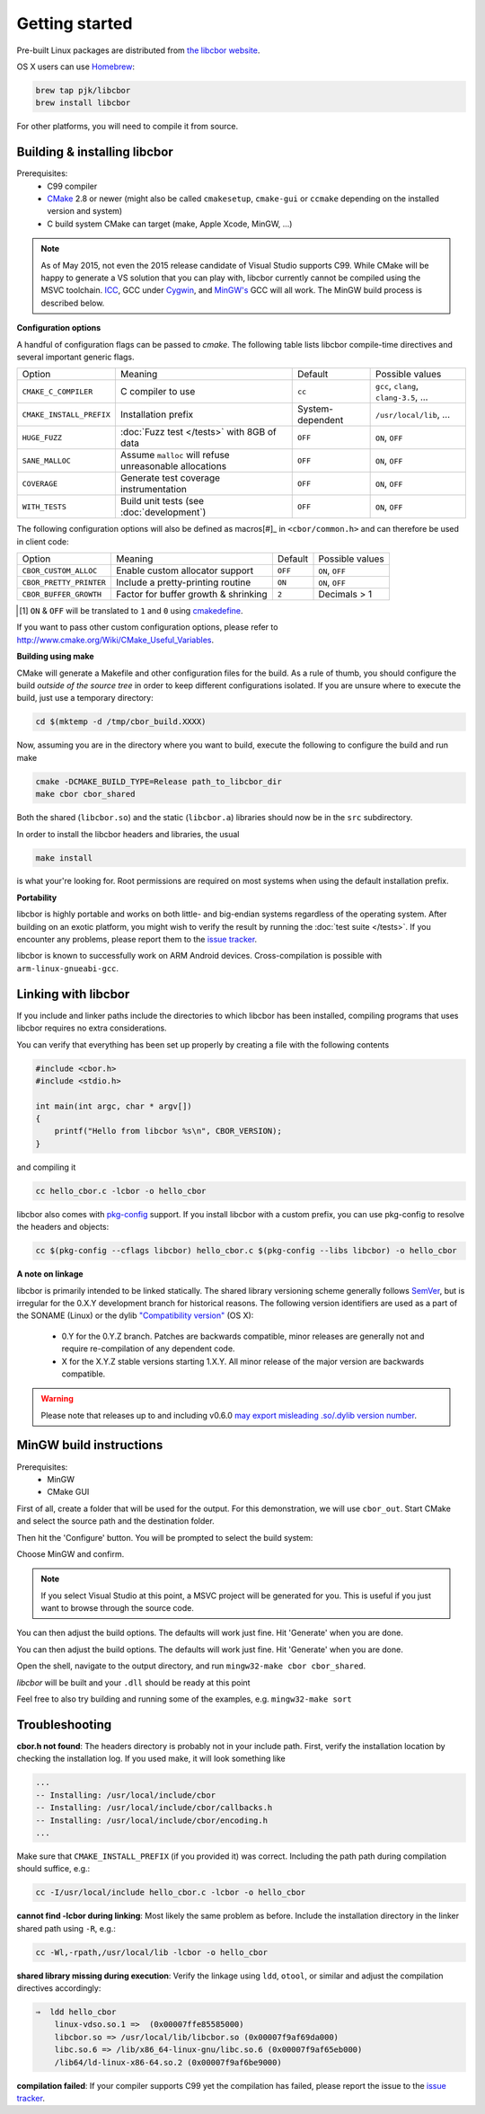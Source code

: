 Getting started
==========================

Pre-built Linux packages are distributed from `the libcbor website <http://libcbor.org/>`_. 

OS X users can use `Homebrew <http://brew.sh/>`_:

.. code-block:: bash

    brew tap pjk/libcbor
    brew install libcbor

For other platforms, you will need to compile it from source.

Building & installing libcbor
------------------------------

Prerequisites:
 - C99 compiler
 - CMake_ 2.8 or newer (might also be called ``cmakesetup``, ``cmake-gui`` or ``ccmake`` depending on the installed version and system)
 - C build system CMake can target (make, Apple Xcode, MinGW, ...)

.. _CMake: http://cmake.org/

.. note:: As of May 2015, not even the 2015 release candidate of Visual Studio supports C99. While CMake will be happy to generate a VS solution that you can play with, libcbor currently cannot be compiled using the MSVC toolchain. `ICC <https://software.intel.com/en-us/c-compilers>`_, GCC under `Cygwin <https://www.cygwin.com/>`_, and `MinGW's <http://www.mingw.org/>`_ GCC will all work. The MinGW build process is described below.

**Configuration options**

A handful of configuration flags can be passed to `cmake`. The following table lists libcbor compile-time directives and several important generic flags.

========================  =======================================================   ======================  =====================================================================================================================
Option                    Meaning                                                   Default                 Possible values
------------------------  -------------------------------------------------------   ----------------------  ---------------------------------------------------------------------------------------------------------------------
``CMAKE_C_COMPILER``      C compiler to use                                         ``cc``                   ``gcc``, ``clang``, ``clang-3.5``, ...
``CMAKE_INSTALL_PREFIX``  Installation prefix                                       System-dependent         ``/usr/local/lib``, ...
``HUGE_FUZZ``             :doc:`Fuzz test </tests>` with 8GB of data                ``OFF``                   ``ON``, ``OFF``
``SANE_MALLOC``           Assume ``malloc`` will refuse unreasonable allocations    ``OFF``                   ``ON``, ``OFF``
``COVERAGE``              Generate test coverage instrumentation                    ``OFF``                   ``ON``, ``OFF``
``WITH_TESTS``            Build unit tests (see :doc:`development`)                 ``OFF``                   ``ON``, ``OFF``
========================  =======================================================   ======================  =====================================================================================================================

The following configuration options will also be defined as macros[#]_ in ``<cbor/common.h>`` and can therefore be used in client code:

========================  =======================================================   ======================  =====================================================================================================================
Option                    Meaning                                                   Default                 Possible values
------------------------  -------------------------------------------------------   ----------------------  ---------------------------------------------------------------------------------------------------------------------
``CBOR_CUSTOM_ALLOC``     Enable custom allocator support                           ``OFF``                  ``ON``, ``OFF``
``CBOR_PRETTY_PRINTER``   Include a pretty-printing routine                         ``ON``                  ``ON``, ``OFF``
``CBOR_BUFFER_GROWTH``    Factor for buffer growth & shrinking                       ``2``                    Decimals > 1
========================  =======================================================   ======================  =====================================================================================================================

.. [#] ``ON`` & ``OFF`` will be translated to ``1`` and ``0`` using `cmakedefine <https://cmake.org/cmake/help/v3.2/command/configure_file.html?highlight=cmakedefine>`_.

If you want to pass other custom configuration options, please refer to `<http://www.cmake.org/Wiki/CMake_Useful_Variables>`_.

**Building using make**

CMake will generate a Makefile and other configuration files for the build. As a rule of thumb, you should configure the
build *outside of the source tree* in order to keep different configurations isolated. If you are unsure where to
execute the build, just use a temporary directory:

.. code-block:: bash

  cd $(mktemp -d /tmp/cbor_build.XXXX)

Now, assuming you are in the directory where you want to build, execute the following to configure the build and run make

.. code-block:: bash

  cmake -DCMAKE_BUILD_TYPE=Release path_to_libcbor_dir
  make cbor cbor_shared

Both the shared (``libcbor.so``) and the static (``libcbor.a``) libraries should now be in the ``src`` subdirectory.

In order to install the libcbor headers and libraries, the usual

.. code-block:: bash

  make install

is what your're looking for. Root permissions are required on most systems when using the default installation prefix.


**Portability**

libcbor is highly portable and works on both little- and big-endian systems regardless of the operating system. After building
on an exotic platform, you might wish to verify the result by running the :doc:`test suite </tests>`. If you encounter any problems, please
report them to the `issue tracker <https://github.com/PJK/libcbor/issues>`_.

libcbor is known to successfully work on ARM Android devices. Cross-compilation is possible with ``arm-linux-gnueabi-gcc``.


Linking with libcbor
---------------------

If you include and linker paths include the directories to which libcbor has been installed, compiling programs that uses libcbor requires
no extra considerations.

You can verify that everything has been set up properly by creating a file with the following contents

.. code-block:: c

    #include <cbor.h>
    #include <stdio.h>

    int main(int argc, char * argv[])
    {
        printf("Hello from libcbor %s\n", CBOR_VERSION);
    }


and compiling it

.. code-block:: bash

    cc hello_cbor.c -lcbor -o hello_cbor


libcbor also comes with `pkg-config <https://wiki.freedesktop.org/www/Software/pkg-config/>`_ support. If you install libcbor with a custom prefix, you can use pkg-config to resolve the headers and objects:

.. code-block:: bash

    cc $(pkg-config --cflags libcbor) hello_cbor.c $(pkg-config --libs libcbor) -o hello_cbor


**A note on linkage**

libcbor is primarily intended to be linked statically. The shared library versioning scheme generally follows `SemVer <https://semver.org/>`_, but is irregular for the 0.X.Y development branch for historical reasons. The following version identifiers are used as a part of the SONAME (Linux) or the dylib `"Compatibility version" <https://developer.apple.com/library/archive/documentation/DeveloperTools/Conceptual/DynamicLibraries/100-Articles/CreatingDynamicLibraries.html>`_ (OS X):

  - 0.Y for the 0.Y.Z branch. Patches are backwards compatible, minor releases are generally not and require re-compilation of any dependent code.
  - X for the X.Y.Z stable versions starting 1.X.Y. All minor release of the major version are backwards compatible.

.. warning:: Please note that releases up to and including v0.6.0 `may export misleading .so/.dylib version number <https://github.com/PJK/libcbor/issues/52>`_.


MinGW build instructions
---------------------------
Prerequisites:
 - MinGW
 - CMake GUI

First of all, create a folder that will be used for the output. For this demonstration, we will use ``cbor_out``. Start CMake and select the source path and the destination folder.

.. image:: img/win_1.png

Then hit the 'Configure' button. You will be prompted to select the build system:

.. image:: img/win_2.png

Choose MinGW and confirm.

.. note:: If you select Visual Studio at this point, a MSVC project will be generated for you. This is useful if you just want to browse through the source code.

You can then adjust the build options. The defaults will work just fine. Hit 'Generate' when you are done.

.. image:: img/win_3.png

You can then adjust the build options. The defaults will work just fine. Hit 'Generate' when you are done.

Open the shell, navigate to the output directory, and run ``mingw32-make cbor cbor_shared``.

.. image:: img/win_4.png

*libcbor* will be built and your ``.dll`` should be ready at this point

.. image:: img/win_5.png

Feel free to also try building and running some of the examples, e.g. ``mingw32-make sort``

.. image:: img/win_6.png


Troubleshooting
---------------------

**cbor.h not found**: The headers directory is probably not in your include path. First, verify the installation
location by checking the installation log. If you used make, it will look something like

.. code-block:: text

    ...
    -- Installing: /usr/local/include/cbor
    -- Installing: /usr/local/include/cbor/callbacks.h
    -- Installing: /usr/local/include/cbor/encoding.h
    ...

Make sure that ``CMAKE_INSTALL_PREFIX`` (if you provided it) was correct. Including the path path during compilation should suffice, e.g.:

.. code-block:: bash

    cc -I/usr/local/include hello_cbor.c -lcbor -o hello_cbor


**cannot find -lcbor during linking**: Most likely the same problem as before. Include the installation directory in the
linker shared path using ``-R``, e.g.:

.. code-block:: bash

    cc -Wl,-rpath,/usr/local/lib -lcbor -o hello_cbor

**shared library missing during execution**: Verify the linkage using ``ldd``, ``otool``, or similar and adjust the compilation directives accordingly:

.. code-block:: text

    ⇒  ldd hello_cbor
        linux-vdso.so.1 =>  (0x00007ffe85585000)
        libcbor.so => /usr/local/lib/libcbor.so (0x00007f9af69da000)
        libc.so.6 => /lib/x86_64-linux-gnu/libc.so.6 (0x00007f9af65eb000)
        /lib64/ld-linux-x86-64.so.2 (0x00007f9af6be9000)

**compilation failed**: If your compiler supports C99 yet the compilation has failed, please report the issue to the `issue tracker <https://github.com/PJK/libcbor/issues>`_.
